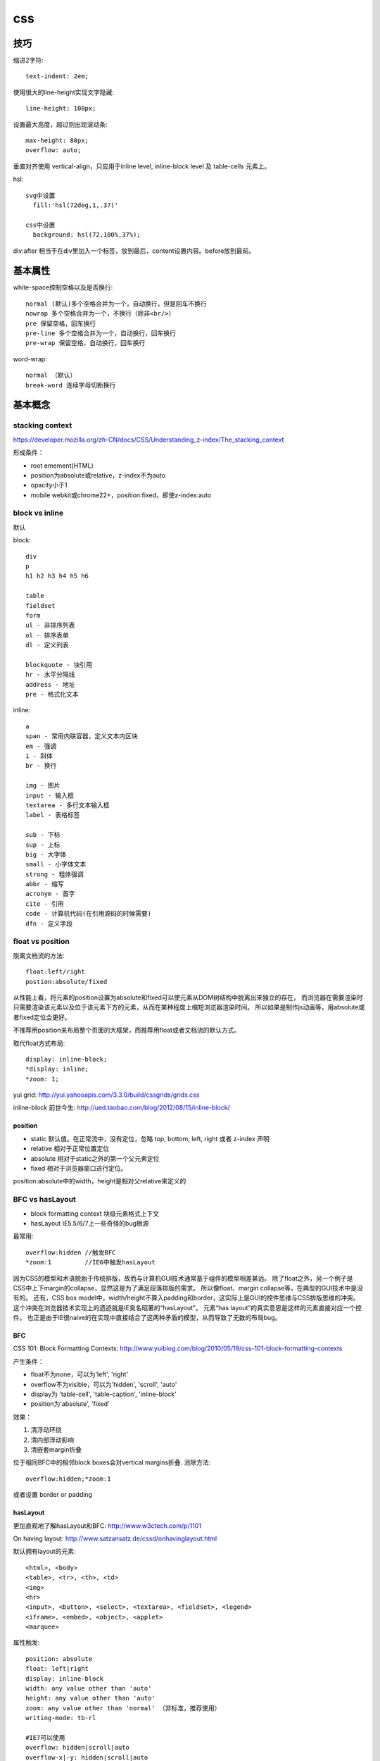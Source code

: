 .. _css:


***************
css
***************

技巧
--------

缩进2字符::

  text-indent: 2em;

使用很大的line-height实现文字隐藏::

  line-height: 100px;

设置最大高度，超过则出现滚动条::

  max-height: 80px;
  overflow: auto;

垂直对齐使用 vertical-align，只应用于inline level, inline-block level 及 table-cells 元素上。

hsl::

  svg中设置
    fill:'hsl(72deg,1,.37)'

  css中设置
    background: hsl(72,100%,37%);

div:after 相当于在div里加入一个标签，放到最后，content设置内容。before放到最前。


基本属性
-------------

white-space控制空格以及是否换行::

  normal (默认)多个空格合并为一个，自动换行，但是回车不换行
  nowrap 多个空格合并为一个，不换行（除非<br/>）
  pre 保留空格，回车换行
  pre-line 多个空格合并为一个，自动换行，回车换行
  pre-wrap 保留空格，自动换行，回车换行

word-wrap::

  normal （默认）
  break-word 连续字母切断换行


基本概念
----------

stacking context
==================

https://developer.mozilla.org/zh-CN/docs/CSS/Understanding_z-index/The_stacking_context

形成条件：

* root emement(HTML)
* position为absolute或relative，z-index不为auto
* opacity小于1
* mobile webkit或chrome22+，position:fixed，即使z-index:auto

block vs inline
==================

默认

block::

  div
  p
  h1 h2 h3 h4 h5 h6

  table
  fieldset
  form
  ul - 非排序列表
  ol - 排序表单
  dl - 定义列表

  blockquote - 块引用
  hr - 水平分隔线
  address - 地址
  pre - 格式化文本

inline::

  a
  span - 常用内联容器，定义文本内区块
  em - 强调
  i - 斜体
  br - 换行

  img - 图片
  input - 输入框
  textarea - 多行文本输入框
  label - 表格标签

  sub - 下标
  sup - 上标
  big - 大字体
  small - 小字体文本
  strong - 粗体强调
  abbr - 缩写
  acronym - 首字
  cite - 引用
  code - 计算机代码(在引用源码的时候需要)
  dfn - 定义字段

float vs position
==================

脱离文档流的方法::

  float:left/right
  postion:absolute/fixed

从性能上看，将元素的position设置为absolute和fixed可以使元素从DOM树结构中脱离出来独立的存在，
而浏览器在需要渲染时只需要渲染该元素以及位于该元素下方的元素，从而在某种程度上缩短浏览器渲染时间。
所以如果是制作js动画等，用absolute或者fixed定位会更好。

不推荐用position来布局整个页面的大框架，而推荐用float或者文档流的默认方式。

取代float方式布局::

  display: inline-block;
  *display: inline;
  *zoom: 1;

yui grid: http://yui.yahooapis.com/3.3.0/build/cssgrids/grids.css

inline-block 前世今生: http://ued.taobao.com/blog/2012/08/15/inline-block/

position
~~~~~~~~~~

* static  默认值。在正常流中，没有定位，忽略 top, bottom, left, right 或者 z-index 声明
* relative  相对于正常位置定位
* absolute  相对于static之外的第一个父元素定位
* fixed  相对于浏览器窗口进行定位。

position:absolute中的width，height是相对父relative来定义的

BFC vs hasLayout
==================

* block formatting context  块级元素格式上下文
* hasLayout                 IE5.5/6/7上一些奇怪的bug根源

最常用::

  overflow:hidden //触发BFC
  *zoom:1         //IE6中触发hasLayout

因为CSS的模型和术语脱胎于传统排版，故而与计算机GUI技术通常基于组件的模型相差甚远。
除了float之外，另一个例子是CSS中上下margin的collapse，显然这是为了满足段落排版的需求。
所以像float、margin collapse等，在典型的GUI技术中是没有的。
还有，CSS box model中，width/height不算入padding和border，这实际上是GUI的控件思维与CSS排版思维的冲突。
这个冲突在浏览器技术实现上的遗迹就是IE臭名昭著的“hasLayout”。
元素“has layout”的真实意思是这样的元素直接对应一个控件。
也正是由于IE很naive的在实现中直接结合了这两种矛盾的模型，从而导致了无数的布局bug。

BFC
~~~~

CSS 101: Block Formatting Contexts: http://www.yuiblog.com/blog/2010/05/19/css-101-block-formatting-contexts

产生条件：

* float不为none，可以为'left', 'right'
* overflow不为visible，可以为'hidden', 'scroll', 'auto'
* display为 'table-cell', 'table-caption', 'inline-block'
* position为'absolute', 'fixed'

效果：

1. 清浮动环绕
#. 清内部浮动影响
#. 清嵌套margin折叠

位于相同BFC中的相邻block boxes会对vertical margins折叠.
消除方法::

  overflow:hidden;*zoom:1

或者设置 border or padding

hasLayout
~~~~~~~~~~~~

更加直观地了解hasLayout和BFC: http://www.w3ctech.com/p/1101

On having layout: http://www.satzansatz.de/cssd/onhavinglayout.html

默认拥有layout的元素::

  <html>, <body>
  <table>, <tr>, <th>, <td>
  <img>
  <hr>
  <input>, <button>, <select>, <textarea>, <fieldset>, <legend>
  <iframe>, <embed>, <object>, <applet>
  <marquee>

属性触发::

  position: absolute
  float: left|right
  display: inline-block
  width: any value other than 'auto'
  height: any value other than 'auto'
  zoom: any value other than 'normal' （非标准，推荐使用）
  writing-mode: tb-rl

  #IE7可以使用
  overflow: hidden|scroll|auto
  overflow-x|-y: hidden|scroll|auto
  position: fixed
  min-width: any value
  max-width: any value other than 'none'
  min-height: any value
  max-height: any value other than 'none'

layout元素设置display: inline 相当于通常意义上的inline-block

相同点
~~~~~~~~~~~~~~~

1.清浮动环绕

左右定宽，中间自适应::

  左float:left, 右float:right, 中间overflow:hidden来BFC

当然也可以不用::

  //左中定宽，右自适应
  左中float:left，右margin-left

左图右文，文字不环绕图::

  左float:left, 右BFC

2. 清内部浮动影响

父元素中设置，避免内部元素的float影响外面的元素::

  .outer{
      overflow:hidden;
      *zoom:1;
  }

当然也可以不用BFC::

  .clearfix:after {
    content: " ";
    display: block;
    clear: both;
    height: 0;
  }
  .clearfix {
    *height: 1%;//IE6，7
  }

3. 清嵌套margin折叠

父元素设置，使得嵌套元素的margin都能够奏效，
如果不设置的话会将嵌套元素边距折叠为最大的::

  .div1{
    overflow:hidden;
    *zoom:1;

    margin:20px;
    background:yellow;
  }
  .div2{
    width:50px;
    height:50px;

    margin:50px;
    background:red;
  }

不同点
~~~~~~~~~~~~~~~

1.触发haslayout的元素是可以设置宽高的，而触发BFC的元素不一定可以设置宽高
比如一个行内元素，设置float或者设置overflow都可以触发BFC，但是前者可以设置宽高，后者却不能

2.hasLayout的元素设置display:inline后与inline-block行为类似,
用来解决IE6/7下inline-block问题::

  display:inline-block;
  *display:inline;
  *zoom:1;

浏览器预设样式
------------------

chrome
===========

button 有默认的margin:2px

HTML5 Doctype下，如果div包含img，div会自动增加4px的bottom margin::

  原因：这是为了方便在div中直接添加text
  解决方法：div设置line-height:0; 或者 img设置display:block;

编译
-------

less
=======

使用less实现修改样式后页面自动刷新，在console中::

  less.watch()

颜色减淡::

  +#111

sass
==================

实时编译为css::

  sass --watch your/scss/directory:your/css/directory

框架和库
------------

jqueryui
=========

合并顺序::

  base
    -- core 最核心不变的
    -- accordion
    -- ...
    -- tooltip

  theme 易变，特别指定
    font-family, font-size,
    ui-widget-content -- border, background, color, font-weight
             -header
    state, corner, overlay, shadow

css如果为一个元素指定多个class，其优先级取决于css文件中的定义顺序，后定义的会覆盖前面定义的。与class的书写顺序无关

class顺序与实际样式表顺序一致，方便查询

开发顺序：

* 功能实现
* 抽象架构，着眼于扩展

bootstrap
============

* .badge比.label边角更圆一些

* .hero-unit显示页面主要内容，里面的h1，p等都调大了

* .page-header用于显示标题，有下边线

  h1>small显示补充信息

* .thumbnails用于图片展示，产品简介等，ul > li即可

  其中的li如果设置.span3会使得img按比例缩放

  .thumbnail使用border-radius设置圆角，box-shadow设置立体感，padding使得img留有白边。

* .progress-striped使用gradient来实现斜条纹，可使用工具 http://www.colorzilla.com/gradient-editor/

关闭按钮::

  <a class="close" href="#">&times;</a>

background-clip 和 background-origin用来确定背景的定位

btn心跳闪烁::

  @-webkit-keyframes downloadButton {
    from { box-shadow: inset 0 1px 0 rgba(255,255,255,.1), 0 1px 5px rgba(0,0,0,.25), 0 2px 10px rgba(0,68,204,.5); }
    50% {  box-shadow: inset 0 1px 0 rgba(255,255,255,.1), 0 1px 5px rgba(0,0,0,.25), 0 2px 25px rgba(0,68,204,.9); }
    to {   box-shadow: inset 0 1px 0 rgba(255,255,255,.1), 0 1px 5px rgba(0,0,0,.25), 0 2px 10px rgba(0,68,204,.5); }
  }
  @-moz-keyframes downloadButton {
    from { box-shadow: inset 0 1px 0 rgba(255,255,255,.1), 0 1px 5px rgba(0,0,0,.25), 0 2px 10px rgba(0,68,204,.5); }
    50% {  box-shadow: inset 0 1px 0 rgba(255,255,255,.1), 0 1px 5px rgba(0,0,0,.25), 0 2px 25px rgba(0,68,204,.9); }
    to {   box-shadow: inset 0 1px 0 rgba(255,255,255,.1), 0 1px 5px rgba(0,0,0,.25), 0 2px 10px rgba(0,68,204,.5); }
  }
  .btn {
    -webkit-animation-name: downloadButton;
       -moz-animation-name: downloadButton;
    -webkit-animation-duration: 1.5s;
       -moz-animation-duration: 1.5s;
    -webkit-animation-iteration-count: infinite;
       -moz-animation-iteration-count: infinite;
  }

* fluid grid(.row-fluid)在屏幕大于960px时会继续扩大，而fixed grid(.row)不会改变
* responsive会根据media query在某宽度时更改大小，在屏幕很小时从float改为stack

::

  .leftHalf{ width: 50%; float: left}
  .rightHalf{ width: 50%; float: left }

  @media (max-width: 320px){
      .leftHalf{ width: 100%; color: red; }
      .rightHalf{ width: 100%; color: blue; }
  }

foundation
===========

box-sizing: border-box 简化width的计算

768px为分隔

grid
~~~~~~~

row::

  .row 整行

    width: 100%; //窄屏100%宽度
    max-width: 62.5em; //宽屏固定大小
    margin: 0 auto; //居中

  嵌套row（.row .row ）

    width: auto;
    max-width: none;
    左右margin补偿columns的padding

columns::

  行中的列需要.columns，一行12列，如果超出12则显示为下一行

  position: relative; //为定位准备
  float: left; //左浮动
  有左右padding

  如果设置了多个column，最后一个右浮动。即如果不满足12实现两端浮动效果
  [class*="column"] + [class*="column"]:last-child {
    float: right;
  }


  .large-* 设置宽屏中比例，如果只设large-*则窄屏中显示为整行
  .small-* 设置窄屏中比例，如果只设small-*则宽屏中也按该比例显示
  百分比宽度


  .show-for-small 在窄屏中显示
  .hide-for-small 在宽屏中显示
  如果不设置则宽屏窄屏中都显示

  .large-offset-* 和 .small-offset-* 通过margin-left进行偏移


  small-centered 窄屏中整行居中，宽屏中无居中效果，也没有偏移
  large-centered 宽屏中整行居中，窄屏中无效

  .push-* 宽屏中通过设置百分比left将元素推向右边
  .pull-* 宽屏中通过设置百分比right将元素拉向左边

功能
~~~~~~~

* orbit 图片文字走马灯
* clearing 图片点击灯箱效果
* dropdown 下拉条
* joyride 自动游览页面
